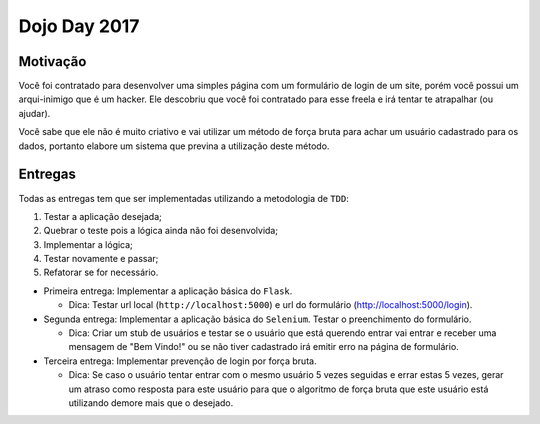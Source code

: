 Dojo Day 2017
=============

Motivação
---------

Você foi contratado para desenvolver uma simples página com um formulário de login de um site, porém você possui um arqui-inimigo que é um hacker. Ele descobriu que você foi contratado para esse freela e irá tentar te atrapalhar (ou ajudar).

Você sabe que ele não é muito criativo e vai utilizar um método de força bruta para achar um usuário cadastrado para os dados, portanto elabore um sistema que previna a utilização deste método.

.. image:: http://i.imgur.com/Zl5Mjan.jpg

Entregas
--------

Todas as entregas tem que ser implementadas utilizando a metodologia de ``TDD``:

1. Testar a aplicação desejada;
2. Quebrar o teste pois a lógica ainda não foi desenvolvida;
3. Implementar a lógica;
4. Testar novamente e passar;
5. Refatorar se for necessário.


* Primeira entrega: Implementar a aplicação básica do ``Flask``.

  * Dica: Testar url local (``http://localhost:5000``) e url do formulário (http://localhost:5000/login).

* Segunda entrega: Implementar a aplicação básica do ``Selenium``. Testar o preenchimento do formulário.

  * Dica: Criar um stub de usuários e testar se o usuário que está querendo entrar vai entrar e receber uma mensagem de "Bem Vindo!" ou se não tiver cadastrado irá emitir erro na página de formulário.

* Terceira entrega: Implementar prevenção de login por força bruta.

  * Dica: Se caso o usuário tentar entrar com o mesmo usuário 5 vezes seguidas e errar estas 5 vezes, gerar um atraso como resposta para este usuário para que o algoritmo de força bruta que este usuário está utilizando demore mais que o desejado.
